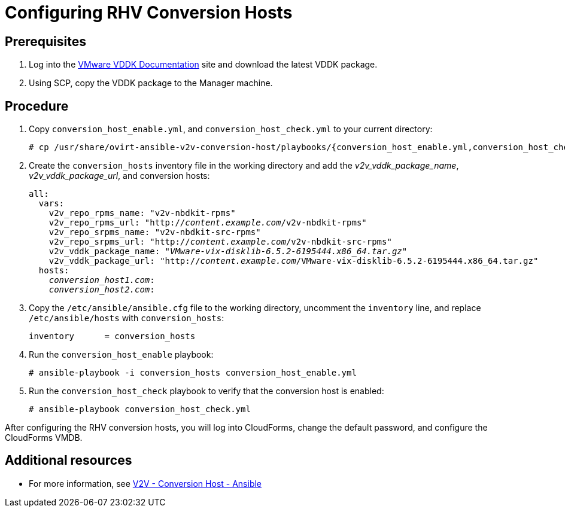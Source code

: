 [id="proc_Configuring_rhv_conversion_hosts"]
= Configuring RHV Conversion Hosts

[discrete]
== Prerequisites

. Log into the link:https://www.vmware.com/support/developer/vddk/[VMware VDDK Documentation] site and download the latest VDDK package.

. Using SCP, copy the VDDK package to the Manager machine.

[discrete]
== Procedure

. Copy `conversion_host_enable.yml`, and `conversion_host_check.yml` to your current directory:
+
[options="nowrap" subs="+quotes,verbatim"]
----
# cp /usr/share/ovirt-ansible-v2v-conversion-host/playbooks/{conversion_host_enable.yml,conversion_host_check.yml} .
----

. Create the `conversion_hosts` inventory file in the working directory and add the _v2v_vddk_package_name_, _v2v_vddk_package_url_, and conversion hosts:
+
[options="nowrap" subs="+quotes,verbatim"]
----
all:
  vars:
    v2v_repo_rpms_name: "v2v-nbdkit-rpms"
    v2v_repo_rpms_url: "http://_content.example.com_/v2v-nbdkit-rpms"
    v2v_repo_srpms_name: "v2v-nbdkit-src-rpms"
    v2v_repo_srpms_url: "http://_content.example.com_/v2v-nbdkit-src-rpms"
    v2v_vddk_package_name: "_VMware-vix-disklib-6.5.2-6195444.x86_64.tar.gz_"
    v2v_vddk_package_url: "http://_content.example.com_/VMware-vix-disklib-6.5.2-6195444.x86_64.tar.gz"
  hosts:
    _conversion_host1.com_:
    _conversion_host2.com_:
----

. Copy the `/etc/ansible/ansible.cfg` file to the working directory, uncomment the `inventory` line, and replace `/etc/ansible/hosts` with `conversion_hosts`:
+
[options="nowrap" subs="+quotes,verbatim"]
----
inventory      = conversion_hosts
----

. Run the `conversion_host_enable` playbook:
+
[options="nowrap" subs="+quotes,verbatim"]
----
# ansible-playbook -i conversion_hosts conversion_host_enable.yml
----

. Run the `conversion_host_check` playbook to verify that the conversion host is enabled:
+
[options="nowrap" subs="+quotes,verbatim"]
----
# ansible-playbook conversion_host_check.yml
----

After configuring the RHV conversion hosts, you will log into CloudForms, change the default password, and configure the CloudForms VMDB.

[discrete]
== Additional resources

* For more information, see link:https://github.com/oVirt/ovirt-ansible-v2v-conversion-host[V2V - Conversion Host - Ansible]

